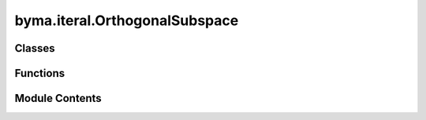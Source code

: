 byma.iteral.OrthogonalSubspace
==============================

.. py:module:: byma.iteral.OrthogonalSubspace


Classes
-------

.. autoapisummary::

   byma.iteral.OrthogonalSubspace.bs
   byma.iteral.OrthogonalSubspace.Int


Functions
---------

.. autoapisummary::

   byma.iteral.OrthogonalSubspace.osim


Module Contents
---------------

.. py:class:: bs(default_cls, default_opts, **kwargs)

   Defines a base interface


   .. py:method:: set_defaults(default_cls, default_opts={})
      :staticmethod:


      Decorator for setting default interface and parameters.

      Parameters
      ----------
      default_cls : obj
          The default class instance.
      default_opts : dict, optional
          Default options for the interface (default is an empty dictionary).

      Returns
      -------
      callable
          A decorator function that sets default interface and parameters.



   .. py:method:: opts(**kwargs)
      :staticmethod:


      Method for setting options for the interface.

      Parameters
      ----------
      kwargs : dict
          Additional keyword arguments.

      Returns
      -------
      dict
          A dictionary containing updated interface and parameters.



   .. py:method:: check_none()

      Check if any of the arguments are None.

      Parameters
      ----------
      *args : tuple
          Arbitrary number of arguments to check.

      Returns
      -------
      bool
          True if any argument is None, False otherwise.

      Raises
      ------
      ValueError
          If any argument is None, raises ValueError with the names of the None arguments.





.. py:class:: Int

   Defines default options for the Iterative methods sub-package


.. py:function:: osim(A, V=None, k=None, **kwargs)

   Orthogonal Subspace Iteration Method (OSIM).

   Args:
   A : numpy.ndarray
       The matrix to compute the eigenvalues and eigenvectors for.
   V : numpy.ndarray
       Initial guess of eigenvectors. Default None,
   k : int
       number of desired eigenvalues. Default None. 


   Keyword Arguments:
       tol : float, optional
           Tolerance for convergence (default: 1e-8).
       maxit : int, optional
           Maximum number of iterations (default: 100).
       stop : str, optional
           Stopping criteria for convergence. Options are 'eig' (default), 'matrix', or 'residual'.
       which : str, optional
           If small or biggest eigenvalues. Default "SM" = smallest. 
       verbose : bool, optional
           If True, prints iteration information (default: True).

   Returns:
   numpy.ndarray
       Matrix of eigenvectors.
   numpy.ndarray
       Matrix of transformed eigenvectors.
   tuple
       Tuple containing eigenvalues at each iteration.

   Notes:
   This function implements the Orthogonal Subspace Iteration Method (OSIM) to compute eigenvectors and eigenvalues of a matrix A.

   Examples:
   >>> import numpy as np
   >>> from byma.interal import osim
   >>> A = np.array([[1, 0], [0, 1]])
   >>> V = np.array([[1], [0]])
   >>> V, BV, iter = osim(A, V, tol=1e-8, maxit=1000, stop='eig')

   You can also pass keyword arguments using a dictionary. For example:
   >>> kwargs = {'tol': 1e-8, 'maxit': 1000, 'stop': 'eig'}
   >>> V, BV, iter = osim(A, V, **kwargs)

   You can also pass keyword arguments using two separate dictionaries for parameters and interface. For example:
   >>> parameters = {'tol': 1e-8, 'maxit': 1000, 'stop': 'eig'}
   >>> interface = {'verbose': True}
   >>> V, BV, iter = sosim(A, V, parameters=parameters, interface=interface)


